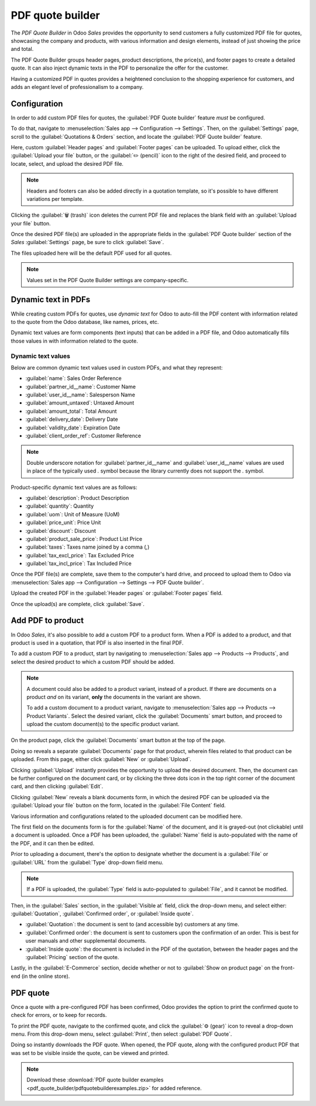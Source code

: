 =================
PDF quote builder
=================

The *PDF Quote Builder* in Odoo *Sales* provides the opportunity to send customers a fully
customized PDF file for quotes, showcasing the company and products, with various information and
design elements, instead of just showing the price and total.

The PDF Quote Builder groups header pages, product descriptions, the price(s), and footer pages to
create a detailed quote. It can also inject dynamic texts in the PDF to personalize the offer for
the customer.

Having a customized PDF in quotes provides a heightened conclusion to the shopping experience for
customers, and adds an elegant level of professionalism to a company.

Configuration
=============

In order to add custom PDF files for quotes, the :guilabel:`PDF Quote builder` feature *must* be
configured.

To do that, navigate to :menuselection:`Sales app --> Configuration --> Settings`. Then, on the
:guilabel:`Settings` page, scroll to the :guilabel:`Quotations & Orders` section, and locate the
:guilabel:`PDF Quote builder` feature.

.. image:: pdf_quote_builder/pdf-quote-builder-feature.png
   :align: center
   :alt: The PDF Quote Builder feature located on the Settings page of the Sales application.

Here, custom :guilabel:`Header pages` and :guilabel:`Footer pages` can be uploaded. To upload
either, click the :guilabel:`Upload your file` button, or the :guilabel:`✏️ (pencil)` icon to the
right of the desired field, and proceed to locate, select, and upload the desired PDF file.

.. note::
   Headers and footers can also be added directly in a quotation template, so it's possible to have
   different variations per template.

Clicking the :guilabel:`🗑️ (trash)` icon deletes the current PDF file and replaces the blank field
with an :guilabel:`Upload your file` button.

Once the desired PDF file(s) are uploaded in the appropriate fields in the :guilabel:`PDF Quote
builder` section of the *Sales* :guilabel:`Settings` page, be sure to click :guilabel:`Save`.

The files uploaded here will be the default PDF used for all quotes.

.. note::
   Values set in the PDF Quote Builder settings are company-specific.

Dynamic text in PDFs
====================

While creating custom PDFs for quotes, use *dynamic text* for Odoo to auto-fill the PDF content with
information related to the quote from the Odoo database, like names, prices, etc.

Dynamic text values are form components (text inputs) that can be added in a PDF file, and Odoo
automatically fills those values in with information related to the quote.

Dynamic text values
-------------------

Below are common dynamic text values used in custom PDFs, and what they represent:

- :guilabel:`name`: Sales Order Reference
- :guilabel:`partner_id__name`: Customer Name
- :guilabel:`user_id__name`: Salesperson Name
- :guilabel:`amount_untaxed`: Untaxed Amount
- :guilabel:`amount_total`: Total Amount
- :guilabel:`delivery_date`: Delivery Date
- :guilabel:`validity_date`: Expiration Date
- :guilabel:`client_order_ref`: Customer Reference

.. note::
   Double underscore notation for :guilabel:`partner_id__name` and :guilabel:`user_id__name` values
   are used in place of the typically used `.` symbol because the library currently does not support
   the `.` symbol.

Product-specific dynamic text values are as follows:

- :guilabel:`description`: Product Description
- :guilabel:`quantity`: Quantity
- :guilabel:`uom`: Unit of Measure (UoM)
- :guilabel:`price_unit`: Price Unit
- :guilabel:`discount`: Discount
- :guilabel:`product_sale_price`: Product List Price
- :guilabel:`taxes`: Taxes name joined by a comma (`,`)
- :guilabel:`tax_excl_price`: Tax Excluded Price
- :guilabel:`tax_incl_price`: Tax Included Price

.. example::
   When a PDF is built, it's best practice to use common dynamic text values (:guilabel:`name` and
   :guilabel:`partner_id_name`). When uploaded into the database, Odoo auto-populates those fields
   with the information from their respective fields.

   In this case, Odoo would auto-populate the Sales Order Reference in the :guilabel:`name` dynamic
   text field, and the Customer Name in the :guilabel:`partner_id_name` field.

   .. image:: pdf_quote_builder/pdf-quote-builder-sample.png
      :align: center
      :alt: PDF quote being built using common dynamic placeholders.

Once the PDF file(s) are complete, save them to the computer's hard drive, and proceed to upload
them to Odoo via :menuselection:`Sales app --> Configuration --> Settings --> PDF Quote builder`.

Upload the created PDF in the :guilabel:`Header pages` or :guilabel:`Footer pages` field.

Once the upload(s) are complete, click :guilabel:`Save`.

Add PDF to product
==================

In Odoo *Sales*, it's also possible to add a custom PDF to a product form. When a PDF is added to a
product, and that product is used in a quotation, that PDF is also inserted in the final PDF.

To add a custom PDF to a product, start by navigating to :menuselection:`Sales app --> Products -->
Products`, and select the desired product to which a custom PDF should be added.

.. note::
   A document could also be added to a product variant, instead of a product. If there are documents
   on a product *and* on its variant, **only** the documents in the variant are shown.

   To add a custom document to a product variant, navigate to :menuselection:`Sales app --> Products
   --> Product Variants`. Select the desired variant, click the :guilabel:`Documents` smart button,
   and proceed to upload the custom document(s) to the specific product variant.

On the product page, click the :guilabel:`Documents` smart button at the top of the page.

.. image:: pdf_quote_builder/documents-smart-button.png
   :align: center
   :alt: The Documents smart button on a product form in Odoo Sales.

Doing so reveals a separate :guilabel:`Documents` page for that product, wherein files related to
that product can be uploaded. From this page, either click :guilabel:`New` or :guilabel:`Upload`.

Clicking :guilabel:`Upload` instantly provides the opportunity to upload the desired document. Then,
the document can be further configured on the document card, or by clicking the three dots icon in
the top right corner of the document card, and then clicking :guilabel:`Edit`.

Clicking :guilabel:`New` reveals a blank documents form, in which the desired PDF can be uploaded
via the :guilabel:`Upload your file` button on the form, located in the :guilabel:`File Content`
field.

.. image:: pdf_quote_builder/blank-document-form.png
   :align: center
   :alt: A standard document form with various fields for a specific product in Odoo Sales.

Various information and configurations related to the uploaded document can be modified here.

The first field on the documents form is for the :guilabel:`Name` of the document, and it is
grayed-out (not clickable) until a document is uploaded. Once a PDF has been uploaded, the
:guilabel:`Name` field is auto-populated with the name of the PDF, and it can then be edited.

Prior to uploading a document, there's the option to designate whether the document is a
:guilabel:`File` or :guilabel:`URL` from the :guilabel:`Type` drop-down field menu.

.. image:: pdf_quote_builder/document-form-uploaded-pdf.png
   :align: center
   :alt: A standard document form with an uploaded pdf in Odoo Sales.

.. note::
    If a PDF is uploaded, the :guilabel:`Type` field is auto-populated to :guilabel:`File`, and it
    cannot be modified.

Then, in the :guilabel:`Sales` section, in the :guilabel:`Visible at` field, click the drop-down
menu, and select either: :guilabel:`Quotation`, :guilabel:`Confirmed order`, or :guilabel:`Inside
quote`.

- :guilabel:`Quotation`: the document is sent to (and accessible by) customers at any time.

- :guilabel:`Confirmed order`: the document is sent to customers upon the confirmation of an order.
  This is best for user manuals and other supplemental documents.

- :guilabel:`Inside quote`: the document is included in the PDF of the quotation, between the header
  pages and the :guilabel:`Pricing` section of the quote.

.. example::
   When the :guilabel:`Inside quote` option for the :guilabel:`Visible at` field is chosen, and the
   custom PDF file, `Sample Builder.pdf` is uploaded, the PDF is visible on the quotation the in the
   *customer portal* under the :guilabel:`Documents` field.

    .. image:: pdf_quote_builder/pdf-inside-quote-sample.png
       :align: center
       :alt: Sample of an uploaded pdf with the inside quote option chosen in Odoo Sales.

Lastly, in the :guilabel:`E-Commerce` section, decide whether or not to :guilabel:`Show on product
page` on the front-end (in the online store).

.. example::
   When the :guilabel:`Show on product page` option is enabled, a link to the uploaded document,
   `Sample Builder.pdf`, appears on the product's page, located on the frontend in the online store.

   It appears beneath a :guilabel:`Documents` heading, with a link showcasing the name of the
   uploaded document.

    .. image:: pdf_quote_builder/show-product-page.png
       :align: center
       :alt: Showing a link to an uploaded document on a product page using Odoo Sales.

PDF quote
=========

Once a quote with a pre-configured PDF has been confirmed, Odoo provides the option to print the
confirmed quote to check for errors, or to keep for records.

To print the PDF quote, navigate to the confirmed quote, and click the :guilabel:`⚙️ (gear)` icon to
reveal a drop-down menu. From this drop-down menu, select :guilabel:`Print`, then select
:guilabel:`PDF Quote`.

.. image:: pdf_quote_builder/drop-down-print-pdf.png
   :align: center
   :alt: Print pdf quote option on drop-down menu located on confirmed sales order in Odoo Sales.

Doing so instantly downloads the PDF quote. When opened, the PDF quote, along with the configured
product PDF that was set to be visible inside the quote, can be viewed and printed.

.. note::
   Download these :download:`PDF quote builder examples
   <pdf_quote_builder/pdfquotebuilderexamples.zip>` for added reference.

.. seealso::
   - :doc:`/applications/sales/sales/send_quotations/quote_template`

